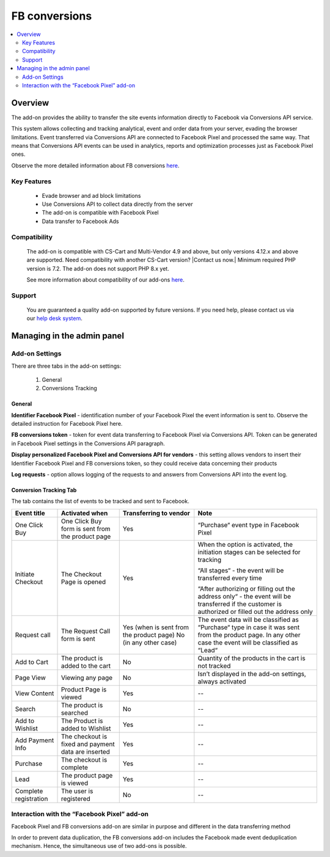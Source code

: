 ************************
FB conversions
************************
.. raw:: html

    <div class="buy-now">
        <a href="https://marketplace.simtechdev.com/landing/100000291" class="btn buy-now__btn">Buy now</a>
    </div>

.. contents::
    :local:
    :depth: 2

--------
Overview
--------

The add-on provides the ability to transfer the site events information directly to Facebook via Conversions API service.

This system allows collecting and tracking analytical, event and order data from your server, evading the browser limitations. Event transferred via Conversions API are connected to Facebook Pixel and processed the same way. That means that Conversions API events can be used in analytics, reports and optimization processes just as Facebook Pixel ones.

Observe the more detailed information about FB conversions `here <https://www.facebook.com/business/help/2041148702652965?id=818859032317965>`_.

============
Key Features
============

    * Evade browser and ad block limitations

    * Use Conversions API to collect data directly from the server

    * The add-on is compatible with Facebook Pixel 

    * Data transfer to Facebook Ads

=============
Compatibility
=============

    The add-on is compatible with CS-Cart and Multi-Vendor 4.9 and above, but only versions 4.12.x and above are supported. Need compatibility with another CS-Cart version? |Contact us now.|
    Minimum required PHP version is 7.2. The add-on does not support PHP 8.x yet.

    See more information about compatibility of our add-ons `here <https://docs.cs-cart.com/marketplace-addons/compatibility/index.html>`_.

=======
Support
=======

    You are guaranteed a quality add-on supported by future versions. If you need help, please contact us via our `help desk system <https://helpdesk.cs-cart.com>`_.

---------------------------
Managing in the admin panel
---------------------------

===============
Add-on Settings
===============

There are three tabs in the add-on settings:

    1. General

    2. Conversions Tracking

+++++++
General
+++++++

.. fancybox:: img/capi.png
    :alt: FB conversions

**Identifier Facebook Pixel** - identification number of your Facebook Pixel the event information is sent to. Observe the detailed instruction for Facebook Pixel here.

**FB conversions token** - token for event data transferring to Facebook Pixel via Conversions API. Token can be generated in Facebook Pixel settings in the Conversions API paragraph.

**Display personalized Facebook Pixel and Conversions API for vendors** - this setting allows vendors to insert their Identifier Facebook Pixel and FB conversions token, so they could receive data concerning their products

**Log requests** - option allows logging of the requests to and answers from Conversions API into the event log. 

+++++++++++++++++++++++
Conversion Tracking Tab
+++++++++++++++++++++++

.. fancybox:: img/capi1.png
    :alt: Conversion Tracking Tab

.. fancybox:: img/capi2.png
    :alt: Conversion Tracking Tab 2

The tab contains the list of events to be tracked and sent to Facebook.

+---------------------+----------------------------------------------------+----------------------------------------+--------------------------------------------------------------------------------------------------------------------------------------------------------+
|Event title          |Activated when                                      |Transferring to vendor                  |Note                                                                                                                                                    |
+=====================+====================================================+========================================+========================================================================================================================================================+
|One Click Buy        |One Click Buy form is sent from the product page    |Yes                                     |“Purchase“ event type in Facebook Pixel                                                                                                                 |
+---------------------+----------------------------------------------------+----------------------------------------+--------------------------------------------------------------------------------------------------------------------------------------------------------+
|Initiate Checkout    |The Checkout Page is opened                         |Yes                                     |When the option is activated, the initiation stages can be selected for tracking                                                                        |
|                     |                                                    |                                        |                                                                                                                                                        |
|                     |                                                    |                                        |“All stages“ - the event will be transferred every time                                                                                                 |
|                     |                                                    |                                        |                                                                                                                                                        |
|                     |                                                    |                                        |“After authorizing or filling out the address only“ - the event will be transferred if the customer is authorized or filled out  the address only       |
+---------------------+----------------------------------------------------+----------------------------------------+--------------------------------------------------------------------------------------------------------------------------------------------------------+
|Request call         |The Request Call form is  sent                      |Yes (when is sent from the product page)|The event data will be classified as “Purchase“ type in case it was sent from the product page. In any other case the event will be classified as “Lead“|
|                     |                                                    |No (in any other case)                  |                                                                                                                                                        |
+---------------------+----------------------------------------------------+----------------------------------------+--------------------------------------------------------------------------------------------------------------------------------------------------------+
|Add to Cart          |The product is added to the cart                    |No                                      |Quantity of the products in the cart is not tracked                                                                                                     |
+---------------------+----------------------------------------------------+----------------------------------------+--------------------------------------------------------------------------------------------------------------------------------------------------------+
|Page View            |Viewing any page                                    |No                                      |Isn’t displayed in the add-on settings, always activated                                                                                                |
+---------------------+----------------------------------------------------+----------------------------------------+--------------------------------------------------------------------------------------------------------------------------------------------------------+
|View Content         |Product Page is viewed                              |Yes                                     |--                                                                                                                                                      |
+---------------------+----------------------------------------------------+----------------------------------------+--------------------------------------------------------------------------------------------------------------------------------------------------------+
|Search               |The product is searched                             |No                                      |--                                                                                                                                                      |
+---------------------+----------------------------------------------------+----------------------------------------+--------------------------------------------------------------------------------------------------------------------------------------------------------+
|Add to Wishlist      |The Product is added to Wishlist                    |Yes                                     |--                                                                                                                                                      |
+---------------------+----------------------------------------------------+----------------------------------------+--------------------------------------------------------------------------------------------------------------------------------------------------------+
|Add Payment Info     |The checkout is fixed and payment data are inserted |Yes                                     |--                                                                                                                                                      |
+---------------------+----------------------------------------------------+----------------------------------------+--------------------------------------------------------------------------------------------------------------------------------------------------------+
|Purchase             |The checkout is complete                            |Yes                                     |--                                                                                                                                                      |
+---------------------+----------------------------------------------------+----------------------------------------+--------------------------------------------------------------------------------------------------------------------------------------------------------+
|Lead                 |The product page is viewed                          |Yes                                     |--                                                                                                                                                      |
+---------------------+----------------------------------------------------+----------------------------------------+--------------------------------------------------------------------------------------------------------------------------------------------------------+
|Complete registration|The user is registered                              |No                                      |--                                                                                                                                                      |
+---------------------+----------------------------------------------------+----------------------------------------+--------------------------------------------------------------------------------------------------------------------------------------------------------+

============================================
Interaction with the “Facebook Pixel” add-on
============================================

Facebook Pixel and FB conversions add-on are similar in purpose and different in the data transferring method

In order to prevent data duplication, the FB conversions add-on includes the Facebook made event deduplication mechanism. Hence, the simultaneous use of two add-ons is possible.